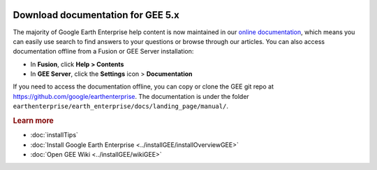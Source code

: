|Google logo|

==================================
Download documentation for GEE 5.x
==================================

.. container::

   .. container:: content

      .. index:: Download Documentation

      The majority of Google Earth Enterprise help content is now
      maintained in our `online
      documentation <http://www.opengee.org/geedocs/>`_, which
      means you can easily use search to find answers to your questions
      or browse through our articles. You can also access documentation
      offline from a Fusion or GEE Server installation:

      -  In **Fusion**, click **Help > Contents**
      -  In **GEE Server**, click the **Settings** icon |gear icon| >
         **Documentation**

      If you need to access the documentation offline, you can copy or
      clone the GEE git repo at
      https://github.com/google/earthenterprise. The documentation is
      under the folder
      ``earthenterprise/earth_enterprise/docs/landing_page/manual/``.

      .. rubric:: Learn more
         :name: learn-more-d

      -  :doc:`installTips`
      -  :doc:`Install Google Earth Enterprise <../installGEE/installOverviewGEE>`
      -  :doc:`Open GEE Wiki <../installGEE/wikiGEE>`

.. |Google logo| image:: ../../art/common/googlelogo_color_260x88dp.png
   :width: 130px
   :height: 44px
.. |gear icon| image:: ../../art/server/admin/accounts_icon_gear_padded.gif
